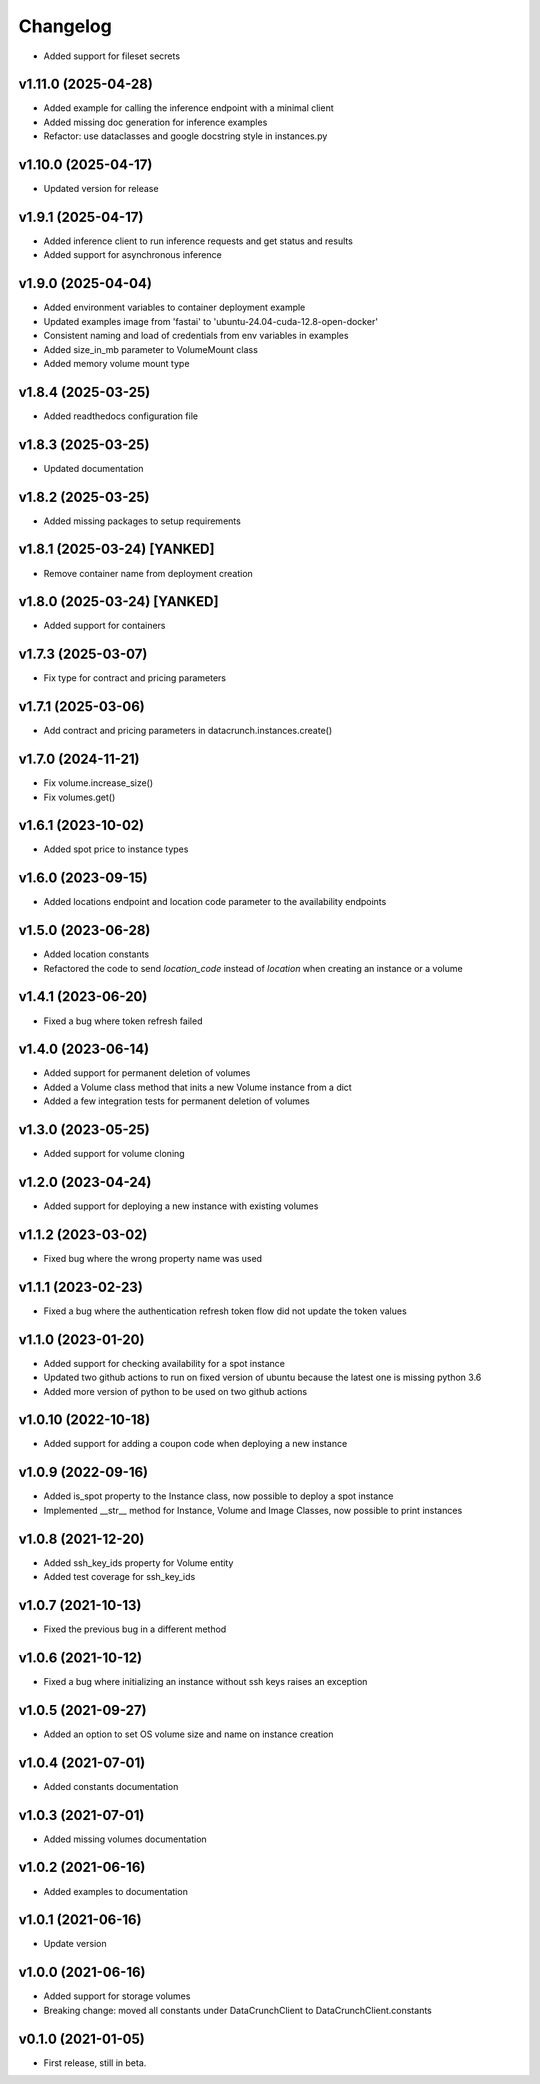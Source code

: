 Changelog
=========

* Added support for fileset secrets

v1.11.0 (2025-04-28)
--------------------

* Added example for calling the inference endpoint with a minimal client
* Added missing doc generation for inference examples
* Refactor: use dataclasses and google docstring style in instances.py

v1.10.0 (2025-04-17)
--------------------

* Updated version for release

v1.9.1 (2025-04-17)
-------------------

* Added inference client to run inference requests and get status and results
* Added support for asynchronous inference

v1.9.0 (2025-04-04)
-------------------

* Added environment variables to container deployment example
* Updated examples image from 'fastai' to 'ubuntu-24.04-cuda-12.8-open-docker'
* Consistent naming and load of credentials from env variables in examples
* Added size_in_mb parameter to VolumeMount class
* Added memory volume mount type

v1.8.4 (2025-03-25)
-------------------

* Added readthedocs configuration file

v1.8.3 (2025-03-25)
-------------------

* Updated documentation

v1.8.2 (2025-03-25)
-------------------

* Added missing packages to setup requirements

v1.8.1 (2025-03-24) [YANKED]
----------------------------

* Remove container name from deployment creation

v1.8.0 (2025-03-24) [YANKED]
----------------------------

* Added support for containers

v1.7.3 (2025-03-07)
-------------------

* Fix type for contract and pricing parameters

v1.7.1 (2025-03-06)
-------------------

* Add contract and pricing parameters in datacrunch.instances.create()

v1.7.0 (2024-11-21)
-------------------

* Fix volume.increase_size()
* Fix volumes.get()

v1.6.1 (2023-10-02)
-------------------

* Added spot price to instance types

v1.6.0 (2023-09-15)
-------------------

* Added locations endpoint and location code parameter to the availability endpoints

v1.5.0 (2023-06-28)
-------------------

* Added location constants 
* Refactored the code to send `location_code` instead of `location` when creating an instance or a volume

v1.4.1 (2023-06-20)
-------------------

* Fixed a bug where token refresh failed

v1.4.0 (2023-06-14)
-------------------

* Added support for permanent deletion of volumes
* Added a Volume class method that inits a new Volume instance from a dict
* Added a few integration tests for permanent deletion of volumes

v1.3.0 (2023-05-25)
-------------------

* Added support for volume cloning

v1.2.0 (2023-04-24)
-------------------

* Added support for deploying a new instance with existing volumes

v1.1.2 (2023-03-02)
-------------------

* Fixed bug where the wrong property name was used

v1.1.1 (2023-02-23)
-------------------

* Fixed a bug where the authentication refresh token flow did not update the token values

v1.1.0 (2023-01-20)
-------------------

* Added support for checking availability for a spot instance
* Updated two github actions to run on fixed version of ubuntu because the latest one is missing python 3.6
* Added more version of python to be used on two github actions 

v1.0.10 (2022-10-18)
-------------------

* Added support for adding a coupon code when deploying a new instance

v1.0.9 (2022-09-16)
-------------------

* Added is_spot property to the Instance class, now possible to deploy a spot instance
* Implemented __str__ method for Instance, Volume and Image Classes, now possible to print instances

v1.0.8 (2021-12-20)
-------------------

* Added ssh_key_ids property for Volume entity
* Added test coverage for ssh_key_ids

v1.0.7 (2021-10-13)
-------------------

* Fixed the previous bug in a different method

v1.0.6 (2021-10-12)
-------------------

* Fixed a bug where initializing an instance without ssh keys raises an exception

v1.0.5 (2021-09-27)
-------------------

* Added an option to set OS volume size and name on instance creation

v1.0.4 (2021-07-01)
-------------------

* Added constants documentation

v1.0.3 (2021-07-01)
-------------------

* Added missing volumes documentation

v1.0.2 (2021-06-16)
-------------------

* Added examples to documentation

v1.0.1 (2021-06-16)
-------------------

* Update version

v1.0.0 (2021-06-16)
-------------------

* Added support for storage volumes
* Breaking change: moved all constants under DataCrunchClient to DataCrunchClient.constants

v0.1.0 (2021-01-05)
-------------------

* First release, still in beta.